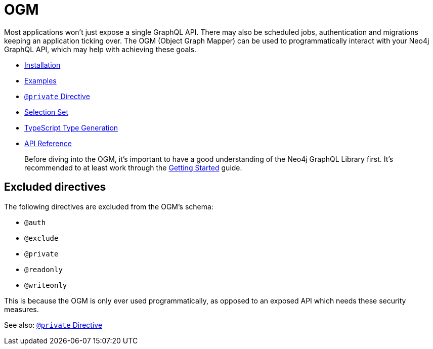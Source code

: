 [[ogm]]
= OGM

Most applications won't just expose a single GraphQL API. There may also be scheduled jobs, authentication and migrations keeping an application ticking over. The OGM (Object Graph Mapper) can be used to programmatically interact with your Neo4j GraphQL API, which may help with achieving these goals.

- xref::ogm/installation.adoc[Installation]
- xref::ogm/examples/index.adoc[Examples]
- xref::ogm/private.adoc[`@private` Directive]
- xref::ogm/selection-set.adoc[Selection Set]
- xref::ogm/type-generation.adoc[TypeScript Type Generation]
- xref::ogm/api-reference/index.adoc[API Reference]

> Before diving into the OGM, it's important to have a good understanding of the Neo4j GraphQL Library first. It's recommended to at least work through the xref::getting-started.adoc[Getting Started] guide.

== Excluded directives

The following directives are excluded from the OGM's schema:

- `@auth`
- `@exclude`
- `@private`
- `@readonly`
- `@writeonly`

This is because the OGM is only ever used programmatically, as opposed to an exposed API which needs these security measures.

See also: xref::ogm/private.adoc[`@private` Directive]
